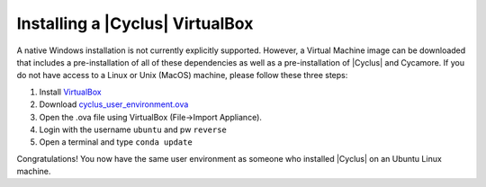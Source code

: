 
Installing a |Cyclus| VirtualBox
==============================

A native Windows installation is not currently explicitly supported. However, a
Virtual Machine image can be downloaded that includes a pre-installation of all
of these dependencies as well as a pre-installation of |Cyclus| and Cycamore. If
you do not have access to a Linux or Unix (MacOS) machine, please follow these
three steps:

#. Install `VirtualBox <https://www.virtualbox.org/>`_
#. Download `cyclus_user_environment.ova
   <http://cnergdata.engr.wisc.edu/cyclus/virtual-box/current/cyclus_user_environment.ova>`_
#. Open the .ova file using VirtualBox (File->Import Appliance).
#. Login with the username ``ubuntu`` and pw ``reverse``
#. Open a terminal and type ``conda update``

Congratulations! You now have the same user environment as someone who installed
|Cyclus| on an Ubuntu Linux machine.
